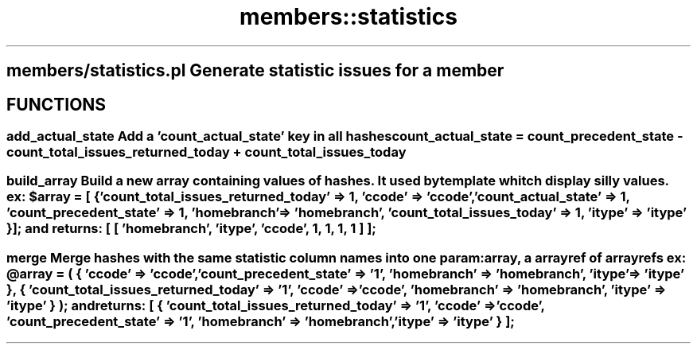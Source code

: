 .\" Automatically generated by Pod::Man 2.25 (Pod::Simple 3.16)
.\"
.\" Standard preamble:
.\" ========================================================================
.de Sp \" Vertical space (when we can't use .PP)
.if t .sp .5v
.if n .sp
..
.de Vb \" Begin verbatim text
.ft CW
.nf
.ne \\$1
..
.de Ve \" End verbatim text
.ft R
.fi
..
.\" Set up some character translations and predefined strings.  \*(-- will
.\" give an unbreakable dash, \*(PI will give pi, \*(L" will give a left
.\" double quote, and \*(R" will give a right double quote.  \*(C+ will
.\" give a nicer C++.  Capital omega is used to do unbreakable dashes and
.\" therefore won't be available.  \*(C` and \*(C' expand to `' in nroff,
.\" nothing in troff, for use with C<>.
.tr \(*W-
.ds C+ C\v'-.1v'\h'-1p'\s-2+\h'-1p'+\s0\v'.1v'\h'-1p'
.ie n \{\
.    ds -- \(*W-
.    ds PI pi
.    if (\n(.H=4u)&(1m=24u) .ds -- \(*W\h'-12u'\(*W\h'-12u'-\" diablo 10 pitch
.    if (\n(.H=4u)&(1m=20u) .ds -- \(*W\h'-12u'\(*W\h'-8u'-\"  diablo 12 pitch
.    ds L" ""
.    ds R" ""
.    ds C` ""
.    ds C' ""
'br\}
.el\{\
.    ds -- \|\(em\|
.    ds PI \(*p
.    ds L" ``
.    ds R" ''
'br\}
.\"
.\" Escape single quotes in literal strings from groff's Unicode transform.
.ie \n(.g .ds Aq \(aq
.el       .ds Aq '
.\"
.\" If the F register is turned on, we'll generate index entries on stderr for
.\" titles (.TH), headers (.SH), subsections (.SS), items (.Ip), and index
.\" entries marked with X<> in POD.  Of course, you'll have to process the
.\" output yourself in some meaningful fashion.
.ie \nF \{\
.    de IX
.    tm Index:\\$1\t\\n%\t"\\$2"
..
.    nr % 0
.    rr F
.\}
.el \{\
.    de IX
..
.\}
.\"
.\" Accent mark definitions (@(#)ms.acc 1.5 88/02/08 SMI; from UCB 4.2).
.\" Fear.  Run.  Save yourself.  No user-serviceable parts.
.    \" fudge factors for nroff and troff
.if n \{\
.    ds #H 0
.    ds #V .8m
.    ds #F .3m
.    ds #[ \f1
.    ds #] \fP
.\}
.if t \{\
.    ds #H ((1u-(\\\\n(.fu%2u))*.13m)
.    ds #V .6m
.    ds #F 0
.    ds #[ \&
.    ds #] \&
.\}
.    \" simple accents for nroff and troff
.if n \{\
.    ds ' \&
.    ds ` \&
.    ds ^ \&
.    ds , \&
.    ds ~ ~
.    ds /
.\}
.if t \{\
.    ds ' \\k:\h'-(\\n(.wu*8/10-\*(#H)'\'\h"|\\n:u"
.    ds ` \\k:\h'-(\\n(.wu*8/10-\*(#H)'\`\h'|\\n:u'
.    ds ^ \\k:\h'-(\\n(.wu*10/11-\*(#H)'^\h'|\\n:u'
.    ds , \\k:\h'-(\\n(.wu*8/10)',\h'|\\n:u'
.    ds ~ \\k:\h'-(\\n(.wu-\*(#H-.1m)'~\h'|\\n:u'
.    ds / \\k:\h'-(\\n(.wu*8/10-\*(#H)'\z\(sl\h'|\\n:u'
.\}
.    \" troff and (daisy-wheel) nroff accents
.ds : \\k:\h'-(\\n(.wu*8/10-\*(#H+.1m+\*(#F)'\v'-\*(#V'\z.\h'.2m+\*(#F'.\h'|\\n:u'\v'\*(#V'
.ds 8 \h'\*(#H'\(*b\h'-\*(#H'
.ds o \\k:\h'-(\\n(.wu+\w'\(de'u-\*(#H)/2u'\v'-.3n'\*(#[\z\(de\v'.3n'\h'|\\n:u'\*(#]
.ds d- \h'\*(#H'\(pd\h'-\w'~'u'\v'-.25m'\f2\(hy\fP\v'.25m'\h'-\*(#H'
.ds D- D\\k:\h'-\w'D'u'\v'-.11m'\z\(hy\v'.11m'\h'|\\n:u'
.ds th \*(#[\v'.3m'\s+1I\s-1\v'-.3m'\h'-(\w'I'u*2/3)'\s-1o\s+1\*(#]
.ds Th \*(#[\s+2I\s-2\h'-\w'I'u*3/5'\v'-.3m'o\v'.3m'\*(#]
.ds ae a\h'-(\w'a'u*4/10)'e
.ds Ae A\h'-(\w'A'u*4/10)'E
.    \" corrections for vroff
.if v .ds ~ \\k:\h'-(\\n(.wu*9/10-\*(#H)'\s-2\u~\d\s+2\h'|\\n:u'
.if v .ds ^ \\k:\h'-(\\n(.wu*10/11-\*(#H)'\v'-.4m'^\v'.4m'\h'|\\n:u'
.    \" for low resolution devices (crt and lpr)
.if \n(.H>23 .if \n(.V>19 \
\{\
.    ds : e
.    ds 8 ss
.    ds o a
.    ds d- d\h'-1'\(ga
.    ds D- D\h'-1'\(hy
.    ds th \o'bp'
.    ds Th \o'LP'
.    ds ae ae
.    ds Ae AE
.\}
.rm #[ #] #H #V #F C
.\" ========================================================================
.\"
.IX Title "members::statistics 3pm"
.TH members::statistics 3pm "2012-07-03" "perl v5.14.2" "User Contributed Perl Documentation"
.\" For nroff, turn off justification.  Always turn off hyphenation; it makes
.\" way too many mistakes in technical documents.
.if n .ad l
.nh
.SH "members/statistics.pl Generate statistic issues for a member"
.IX Header "members/statistics.pl Generate statistic issues for a member"
.SH "FUNCTIONS"
.IX Header "FUNCTIONS"
.SS "add_actual_state Add a 'count_actual_state' key in all hashes count_actual_state = count_precedent_state \- count_total_issues_returned_today + count_total_issues_today"
.IX Subsection "add_actual_state Add a 'count_actual_state' key in all hashes count_actual_state = count_precedent_state - count_total_issues_returned_today + count_total_issues_today"
.ie n .SS "build_array Build a new array containing values of hashes. It used by template whitch display silly values. ex: $array = [ { 'count_total_issues_returned_today' => 1, 'ccode' => 'ccode', 'count_actual_state' => 1, 'count_precedent_state' => 1, 'homebranch' => 'homebranch', 'count_total_issues_today' => 1, 'itype' => 'itype' } ]; and returns: [ [ 'homebranch', 'itype', 'ccode', 1, 1, 1, 1 ] ];"
.el .SS "build_array Build a new array containing values of hashes. It used by template whitch display silly values. ex: \f(CW$array\fP = [ { 'count_total_issues_returned_today' => 1, 'ccode' => 'ccode', 'count_actual_state' => 1, 'count_precedent_state' => 1, 'homebranch' => 'homebranch', 'count_total_issues_today' => 1, 'itype' => 'itype' } ]; and returns: [ [ 'homebranch', 'itype', 'ccode', 1, 1, 1, 1 ] ];"
.IX Subsection "build_array Build a new array containing values of hashes. It used by template whitch display silly values. ex: $array = [ { 'count_total_issues_returned_today' => 1, 'ccode' => 'ccode', 'count_actual_state' => 1, 'count_precedent_state' => 1, 'homebranch' => 'homebranch', 'count_total_issues_today' => 1, 'itype' => 'itype' } ]; and returns: [ [ 'homebranch', 'itype', 'ccode', 1, 1, 1, 1 ] ];"
.ie n .SS "merge Merge hashes with the same statistic column names into one param: array, a arrayref of arrayrefs ex: @array = ( { 'ccode' => 'ccode', 'count_precedent_state' => '1', 'homebranch' => 'homebranch', 'itype' => 'itype' }, { 'count_total_issues_returned_today' => '1', 'ccode' => 'ccode', 'homebranch' => 'homebranch', 'itype' => 'itype' } ); and returns: [ { 'count_total_issues_returned_today' => '1', 'ccode' => 'ccode', 'count_precedent_state' => '1', 'homebranch' => 'homebranch', 'itype' => 'itype' } ];"
.el .SS "merge Merge hashes with the same statistic column names into one param: array, a arrayref of arrayrefs ex: \f(CW@array\fP = ( { 'ccode' => 'ccode', 'count_precedent_state' => '1', 'homebranch' => 'homebranch', 'itype' => 'itype' }, { 'count_total_issues_returned_today' => '1', 'ccode' => 'ccode', 'homebranch' => 'homebranch', 'itype' => 'itype' } ); and returns: [ { 'count_total_issues_returned_today' => '1', 'ccode' => 'ccode', 'count_precedent_state' => '1', 'homebranch' => 'homebranch', 'itype' => 'itype' } ];"
.IX Subsection "merge Merge hashes with the same statistic column names into one param: array, a arrayref of arrayrefs ex: @array = ( { 'ccode' => 'ccode', 'count_precedent_state' => '1', 'homebranch' => 'homebranch', 'itype' => 'itype' }, { 'count_total_issues_returned_today' => '1', 'ccode' => 'ccode', 'homebranch' => 'homebranch', 'itype' => 'itype' } ); and returns: [ { 'count_total_issues_returned_today' => '1', 'ccode' => 'ccode', 'count_precedent_state' => '1', 'homebranch' => 'homebranch', 'itype' => 'itype' } ];"
